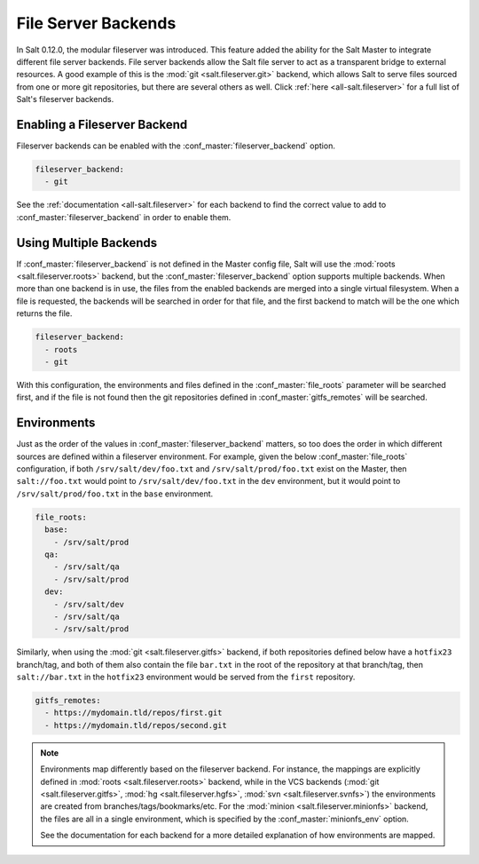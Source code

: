 .. _file-server-backends:

====================
File Server Backends
====================

In Salt 0.12.0, the modular fileserver was introduced. This feature added the
ability for the Salt Master to integrate different file server backends. File
server backends allow the Salt file server to act as a transparent bridge to
external resources. A good example of this is the :mod:`git
<salt.fileserver.git>` backend, which allows Salt to serve files sourced from
one or more git repositories, but there are several others as well. Click
:ref:`here <all-salt.fileserver>` for a full list of Salt's fileserver
backends.

Enabling a Fileserver Backend
-----------------------------

Fileserver backends can be enabled with the :conf_master:`fileserver_backend`
option.

.. code-block:: yaml

    fileserver_backend:
      - git

See the :ref:`documentation <all-salt.fileserver>` for each backend to find the
correct value to add to :conf_master:`fileserver_backend` in order to enable
them.

Using Multiple Backends
-----------------------

If :conf_master:`fileserver_backend` is not defined in the Master config file,
Salt will use the :mod:`roots <salt.fileserver.roots>` backend, but the
:conf_master:`fileserver_backend` option supports multiple backends. When more
than one backend is in use, the files from the enabled backends are merged into a
single virtual filesystem. When a file is requested, the backends will be
searched in order for that file, and the first backend to match will be the one
which returns the file.

.. code-block:: yaml

    fileserver_backend:
      - roots
      - git

With this configuration, the environments and files defined in the
:conf_master:`file_roots` parameter will be searched first, and if the file is
not found then the git repositories defined in :conf_master:`gitfs_remotes`
will be searched.

Environments
------------

Just as the order of the values in :conf_master:`fileserver_backend` matters,
so too does the order in which different sources are defined within a
fileserver environment. For example, given the below :conf_master:`file_roots`
configuration, if both ``/srv/salt/dev/foo.txt`` and ``/srv/salt/prod/foo.txt``
exist on the Master, then ``salt://foo.txt`` would point to
``/srv/salt/dev/foo.txt`` in the ``dev`` environment, but it would point to
``/srv/salt/prod/foo.txt`` in the ``base`` environment.

.. code-block:: yaml

    file_roots:
      base:
        - /srv/salt/prod
      qa:
        - /srv/salt/qa
        - /srv/salt/prod
      dev:
        - /srv/salt/dev
        - /srv/salt/qa
        - /srv/salt/prod

Similarly, when using the :mod:`git <salt.fileserver.gitfs>` backend, if both
repositories defined below have a ``hotfix23`` branch/tag, and both of them
also contain the file ``bar.txt`` in the root of the repository at that
branch/tag, then ``salt://bar.txt`` in the ``hotfix23`` environment would be
served from the ``first`` repository.

.. code-block:: yaml

    gitfs_remotes:
      - https://mydomain.tld/repos/first.git
      - https://mydomain.tld/repos/second.git

.. note::

    Environments map differently based on the fileserver backend. For instance,
    the mappings are explicitly defined in :mod:`roots <salt.fileserver.roots>`
    backend, while in the VCS backends (:mod:`git <salt.fileserver.gitfs>`,
    :mod:`hg <salt.fileserver.hgfs>`, :mod:`svn <salt.fileserver.svnfs>`) the
    environments are created from branches/tags/bookmarks/etc. For the
    :mod:`minion <salt.fileserver.minionfs>` backend, the files are all in a
    single environment, which is specified by the :conf_master:`minionfs_env`
    option.

    See the documentation for each backend for a more detailed explanation of
    how environments are mapped.
